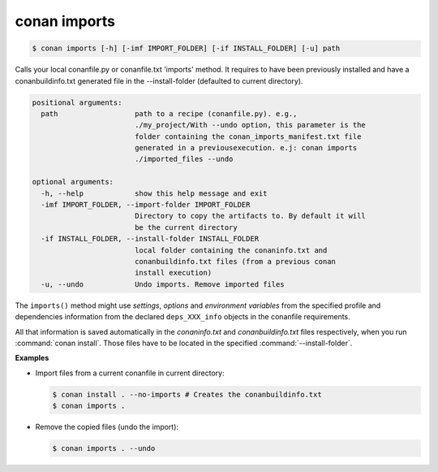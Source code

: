 
conan imports
=============

.. code-block:: bash

    $ conan imports [-h] [-imf IMPORT_FOLDER] [-if INSTALL_FOLDER] [-u] path

Calls your local conanfile.py or conanfile.txt 'imports' method. It requires
to have been previously installed and have a conanbuildinfo.txt generated file
in the --install-folder (defaulted to current directory).

.. code-block:: bash

    positional arguments:
      path                  path to a recipe (conanfile.py). e.g.,
                            ./my_project/With --undo option, this parameter is the
                            folder containing the conan_imports_manifest.txt file
                            generated in a previousexecution. e.j: conan imports
                            ./imported_files --undo

    optional arguments:
      -h, --help            show this help message and exit
      -imf IMPORT_FOLDER, --import-folder IMPORT_FOLDER
                            Directory to copy the artifacts to. By default it will
                            be the current directory
      -if INSTALL_FOLDER, --install-folder INSTALL_FOLDER
                            local folder containing the conaninfo.txt and
                            conanbuildinfo.txt files (from a previous conan
                            install execution)
      -u, --undo            Undo imports. Remove imported files

The ``imports()`` method might use `settings`, `options` and `environment variables` from the
specified profile and dependencies information from the declared ``deps_XXX_info`` objects in the
conanfile requirements.

All that information is saved automatically in the *conaninfo.txt* and *conanbuildinfo.txt* files respectively, when you run
:command:`conan install`. Those files have to be located in the specified :command:`--install-folder`.

**Examples**

- Import files from a current conanfile in current directory:

  .. code-block:: bash

      $ conan install . --no-imports # Creates the conanbuildinfo.txt
      $ conan imports .

- Remove the copied files (undo the import):

  .. code-block:: bash

      $ conan imports . --undo
